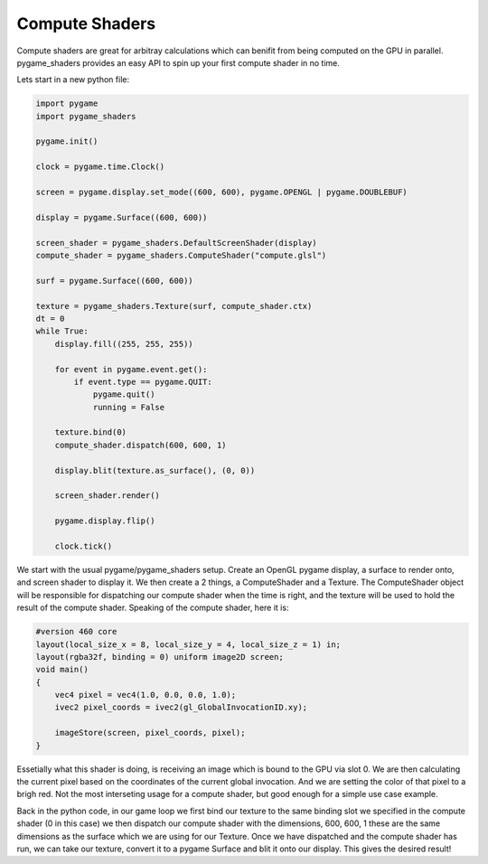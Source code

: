 Compute Shaders
=================

Compute shaders are great for arbitray calculations which can benifit from being computed on the GPU in parallel. pygame_shaders provides an easy API to spin up your first compute shader in no time.

Lets start in a new python file:

.. code-block:: python

    import pygame
    import pygame_shaders

    pygame.init()

    clock = pygame.time.Clock()

    screen = pygame.display.set_mode((600, 600), pygame.OPENGL | pygame.DOUBLEBUF)

    display = pygame.Surface((600, 600))

    screen_shader = pygame_shaders.DefaultScreenShader(display)
    compute_shader = pygame_shaders.ComputeShader("compute.glsl")

    surf = pygame.Surface((600, 600))

    texture = pygame_shaders.Texture(surf, compute_shader.ctx)
    dt = 0
    while True:
        display.fill((255, 255, 255))

        for event in pygame.event.get():
            if event.type == pygame.QUIT:
                pygame.quit()
                running = False

        texture.bind(0)    
        compute_shader.dispatch(600, 600, 1)

        display.blit(texture.as_surface(), (0, 0))

        screen_shader.render()
        
        pygame.display.flip()

        clock.tick()


We start with the usual pygame/pygame_shaders setup. Create an OpenGL pygame display, a surface to render onto, and screen shader to display it. We then create a 2 things, a ComputeShader and a Texture. The ComputeShader object will be responsible for dispatching our compute shader when the time is right, 
and the texture will be used to hold the result of the compute shader. Speaking of the compute shader, here it is:

.. code-block:: glsl

    #version 460 core
    layout(local_size_x = 8, local_size_y = 4, local_size_z = 1) in;
    layout(rgba32f, binding = 0) uniform image2D screen;
    void main()
    {
        vec4 pixel = vec4(1.0, 0.0, 0.0, 1.0);
        ivec2 pixel_coords = ivec2(gl_GlobalInvocationID.xy);

        imageStore(screen, pixel_coords, pixel);
    }

Essetially what this shader is doing, is receiving an image which is bound to the GPU via slot 0. We are then calculating 
the current pixel based on the coordinates of the current global invocation. And we are setting the color of that pixel to a brigh red. Not the most interseting usage for a compute shader, but good enough for a simple use case example.

Back in the python code, in our game loop we first bind our texture to the same binding slot we specified in the compute shader (0 in this case) we then dispatch our compute shader with the dimensions, 600, 600, 1 these are the same dimensions as 
the surface which we are using for our Texture. Once we have dispatched and the compute shader has run, we can take our texture, convert it to a pygame Surface and blit it onto our display. This gives the desired result!